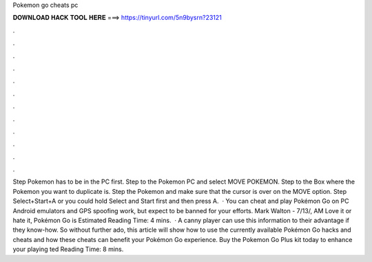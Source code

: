 Pokemon go cheats pc

𝐃𝐎𝐖𝐍𝐋𝐎𝐀𝐃 𝐇𝐀𝐂𝐊 𝐓𝐎𝐎𝐋 𝐇𝐄𝐑𝐄 ===> https://tinyurl.com/5n9bysrn?23121

.

.

.

.

.

.

.

.

.

.

.

.

Step  Pokemon has to be in the PC first. Step  to the Pokemon PC and select MOVE POKEMON. Step  to the Box where the Pokemon you want to duplicate is. Step  the Pokemon and make sure that the cursor is over on the MOVE option. Step  Select+Start+A or you could hold Select and Start first and then press A.  · You can cheat and play Pokémon Go on PC Android emulators and GPS spoofing work, but expect to be banned for your efforts. Mark Walton - 7/13/, AM Love it or hate it, Pokémon Go is Estimated Reading Time: 4 mins.  · A canny player can use this information to their advantage if they know-how. So without further ado, this article will show how to use the currently available Pokémon Go hacks and cheats and how these cheats can benefit your Pokémon Go experience. Buy the Pokemon Go Plus kit today to enhance your playing ted Reading Time: 8 mins.